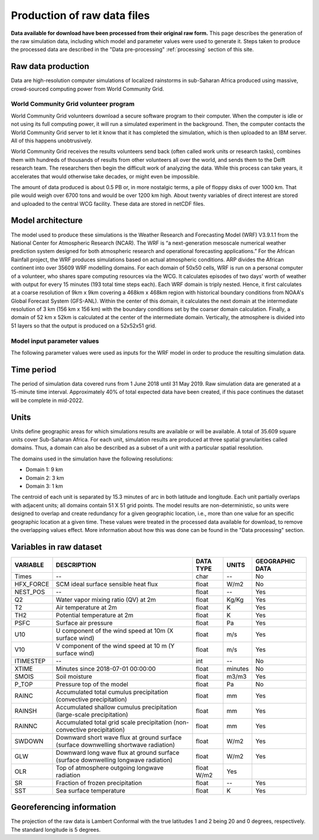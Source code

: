 Production of raw data files
============================
**Data available for download have been processed from their original raw form.** This page describes the generation of the raw simulation data, including which model and parameter values were used to generate it. Steps taken to produce the processed data are described in the "Data pre-processing" :ref:`processing` section of this site.

Raw data production
-------------------
Data are high-resolution computer simulations of localized rainstorms in sub-Saharan Africa produced using massive, crowd-sourced computing power from World Community Grid.

World Community Grid volunteer program
^^^^^^^^^^^^^^^^^^^^^^^^^^^^^^^^^^^^^^
World Community Grid volunteers download a secure software program to their computer. When the computer is idle or not using its full computing power, it will run a simulated experiment in the background. Then, the computer contacts the World Community Grid server to let it know that it has completed the simulation, which is then uploaded to an IBM server. All of this happens unobtrusively.

World Community Grid receives the results volunteers send back (often called work units or research tasks), combines them with hundreds of thousands of results from other volunteers all over the world, and sends them to the Delft research team. The researchers then begin the difficult work of analyzing the data. While this process can take years, it accelerates that would otherwise take decades, or might even be impossible.

The amount of data produced is about 0.5 PB or, in more nostalgic terms, a pile of floppy disks of over 1000 km. That pile would weigh over 6700 tons and would be over 1200 km high. About twenty variables of direct interest are stored and uploaded to the central WCG facility. These data are stored in netCDF files.

Model architecture
------------------
The model used to produce these simulations is the Weather Research and Forecasting Model (WRF) V3.9.1.1 from the National Center for Atmospheric Research (NCAR). The WRF is “a next-generation mesoscale numerical weather prediction system designed for both atmospheric research and operational forecasting applications.” For the African Rainfall project, the WRF produces simulations based on actual atmospheric conditions.
ARP divides the African continent into over 35609 WRF modelling domains. For each domain of 50x50 cells, WRF is run on a personal computer of a volunteer, who shares spare computing resources via the WCG. It calculates episodes of two days’ worth of weather with output for every 15 minutes (193 total time steps each).
Each WRF domain is triply nested.  Hence, it first calculates at a coarse resolution of 9km x 9km covering a  468km x 468km region with historical boundary conditions from NOAA's Global Forecast System (GFS-ANL).  Within the center of this domain, it calculates the next domain at the intermediate resolution of 3 km (156 km x 156 km) with the boundary conditions set by the coarser domain calculation. Finally, a domain of 52 km x 52km is calculated at the center of the intermediate domain. Vertically, the atmosphere is divided into 51 layers so that the output is produced on a 52x52x51 grid.

Model input parameter values
^^^^^^^^^^^^^^^^^^^^^^^^^^^^
The following parameter values were used as inputs for the WRF model in order to produce the resulting simulation data.

===============================  ===================       ==========================================================================================================================
PARAMETER                        VALUE                     DESCRIPTION
===============================  ===================       ==========================================================================================================================
SIMULATION START DATE            2018-07-01_00:00:00       The date and time when the simulation commenced.
WEST-EAST_GRID_DIMENSION         52                        Dimension of the grid in the West-East direction.
SOUTH-NORTH_GRID_DIMENSION       52                        Dimension of the grid in the South-North direction.
BOTTOM-TOP_GRID_DIMENSION        51                        Dimension of the grid in the vertical direction.
DX                               9000.f                    Grid resolution in the X direction (m).
DY                               9000.f                    Grid resoultion in the Y direction (m).
SKEBS_ON                         0                         Stochastic kinetic energy backskatter scheme.
SPEC_BDY_FINAL_MU                1                         Whether to call spec_bdy_final for mu.
USE_Q_DIABATIC                   0                         Whether to include QV and QC tendencies in advection (i.e. to consider moisture tendency from microphysics in small steps)
GRIDTYPE                         C                         Type of grid used by the model.
DIFF_OPT                         1                         Turbulence and mixing option.
KM_OPT                           4                         Eddy coefficient option.
DAMP_OPT                         0                         Upper-level damping flag (0 = no damping).
DAMP_COEFF                       0.2f                      Damping coefficient.
KHDIF                            0.f                       Horizontal diffusion constant (m2/s).
KVDIF                            0.f                       Vertical diffusion constant (m2/s).
MP_PHYSICS                       10                        Microphysics scheme.
RA_LW_PHYSICS                    4                         Longwave radiation scheme.
RA_SW_PHYSICS                    4                         Shortwave radiation scheme.
SF_SFCLAY_PHYSICS                2                         Surface layer scheme.
SF_SURFACE_PHYSICS               2                         Land surface scheme.
BL_PBL_PHYSICS                   2                         Planetary boundary for layer scheme.
CU_PHYSICS                       3                         Cumulus parameterization scheme.
SF_LAKE_PHYSICS                  0                         Lake physics scheme.
SURFACE_INPUT_SOURCE             3                         Landuse and soil category.
SST_UPDATE                       1                         Option to use time-varying SST, seaice, vegetation fraction, and albedo during a model simulation.
GRID_FDDA                        0                         Grid nudging option (0 = none).
GFDDA_INTERVAL_M                 0                         Time interval (minutes) vetween analyses for the grid nudging.
GFDDA_END_H                      0                         Time (hours) to stop nudging after the start of the forecast.
GRID_SFDDA                       0                         Surface FDDA switch (0 = off).
SGFDDA_INTERVAL_M                0                         Time interval (minutes) between surface analsysis times.
SGFDDA_END_H                     0                         Time (hours) to stop surface nudging after start of the forecast.
HYPSOMETRIC_OPT                  2                         Hypsometric option.
USE_THETA_M                      0                         Whether to use theta (1+1.61QV).
GWD_OPT                          0                         Gravity wave drag option (0 = off).
SF_URBAN_PHYSICS                 1                         Urban surface model option.
SF_OCEAN_PHYSICS                 0                         Ocean model option.
SHCU_PHYSICS                     0                         Shallow convection option.
MFSHCONV                         0                         Turns on day-time EDMF for QNSE (0 = off).
FEEDBACK                         0                         For nested domain: 0 = one-way nesting, 1 = two-way nesting.
SMOOTH_OPTION                    2                         Smoothing option for the parent domain in the area of the nest if feedback is on.
SWRAD_SCAT                       1.f                       Scattering turning parameter for ra_sw_physics = 1.
W_DAMPING                        1                         Vertical velocity damping flag.
DT                               36.f                      Time step (seconds).
RADT                             1.f                       Minutes between radiation physics calls.
BLDT                             0.f                       Minutes between boundary-layer physics calls (0 = call every time step).
CUDT                             0.f                       Minutes between cumulus physics calls.
AER_OPT                          0                         Aerosol input option (RRTMG only).
SWINT_OPT                        0                         Interpolation of shortwave radiation based on the updated solar zenith angle between radiation calls (0 = no interpolation, 1 = use interpolation)
AER_TYPE                         1                         Aerosol type to be used
AER_A0D550_OPT                   1                         \
AER_ANGEXP_OPT                   1                         \
AER_SSA_OPT                      1                         \
AER_ASY_OPT                      1                         \
AER_AOD550_VAL                   0.12f                     \
AER_ANGEXP_VAL                   1.3f                      \
AER_SSA_VAL                      0.85f                     \
AER_ASY_VAL                      0.9f                      \
MOIST_ADV_OPT                    1                         Advection options for moisture.
SCALAR_ADV_OPT                   1                         Advection options for scalars.
TKE_ADV_OPT                      1                         Advection options for TKE.
DIFF_6TH_OPT                     0                         6th-order numerical diffusion (0 = none).
DIFF_6TH_FACTOR                  0.12f                     6th-order numerical diffusion non-dimensional rate.
OBS_NUDGE_OPT                    0                         obs-nudging fdda (0 = off).
BUCKET_MM                        -1.f                      Bucket reset values for water accumulation (-1 = inactive).
BUCKET_J                         -1.f                      Bucket reset value for energy accumulations (-1 = inactive).
PREC_ACC_DT                      0.f                       Bucket reset time interval between outputs for cumulus or grid-scale precipitation (in minutes).
ISFTCFLX                         0                         Alternative Ck (exchange coefficient for temp and moisture), Cd (drag coefficient for momentum) formulation for tropical storm application.
ISHALLOW                         0                         Turns on shallow convection (default is 0 = off).
ISFFLX                           1                         Heat and moisture fluxes from the surface for real-data cases and when a PBL is used.
ICLOUD                           1                         Cloud effect to the optical depth in radiation.
ICLOUD_CU                        0                         \
TRACER_PBLMIX                    1                         Mix tracer fields consistent with PBL option.
SCALAR_PBLMIX                    0                         Mix scalar fields consistent with PBL option.
YSU_TOPDOWN_PBLMIX               0                         Turns on top-down radiation-driven mixing (default is 0 = no).
GRAV_SETTLING                    0                         Gravitational settling of fog/cloud droplets (default 0 = no settling).
DFI_OPT                          0                         Digital filter initialization (default 0 = none).
SIMULATION_INITIALIZATION_TYPE   REAL DATA CASE            \
WEST-EAST_PATCH_START_UNSTAG     1                         \
WEST-EAST_PATCH_END_UNSTAG       51                        \
WEST-EAST_PATCH_START_STAG       1                         \
WEST-EAST_PATCH_END_STAG         52                        \
SOUTH-NORTH_PATCH_START_UNSTAG   1                         \
SOUTH-NORTH_PATCH_END_UNSTAG     51                        \
SOUTH-NORTH_PATCH_START_STAG     1                         \
SOUTH-NORTH_PATCH_END_STAG       52                        \
BOTTOM-TOP_PATCH_START_UNSTAG    1                         \
BOTTOM-TOP_PATCH_END_UNSTAG      50                        \
BOTTOM-TOP_PATCH_START_STAG      1                         \
BOTTOM-TOP_PATCH_END_STAG        51                        \
GRID_ID                          1                         Domain identifier (can be 1, 2 or 3).
PARENT_ID                        0                         ID of the parent domain.
I_PARENT_START                   1                         The starting lower-left corner i-indice from the parent domain.
J_PARENT_START                   1                         The starting lower-left corner j_indice from the parent domain.
PARENT_GRID_RATIO                1                         Parent-to-nest domain grid size ratio.
CEN_LAT                          12.99997f                 Latitude of the domain's center.
CEN_LON                          -4.950012f                Longitude of the domain's center.
TRUELAT1                         20.f                      Projection parameter - true latitude 1.
TRUELAT2                         0.f                       Projection parameter - true latitude 2.
MOAD_CEN_LAT                     12.99997f                 Mother of all domains center latitude.
STAND_LON                        5.f                       Projection parameter - standard longitude.
POLE_LAT                         90.f                      The pole latitude.
POLE_LON                         0.f                       The pole longitude.
GMT                              0.f                       \
JULYR                            2018                      \
JULDAY                           182                       \
MAP_PROJ                         1                         Map projection.
MAP_PROJ_CHAR                    Lambert Conformal         Map projection.
MMINLU                           MODIFIED_IGBP_MODIS_NOAH  Related to land use category.
NUM_LAND_CAT                     21                        Number of land categories in input data.
ISWATER                          17                        Related to land use category.
ISLAKE                           21                        Related to land use category.
ISICE                            15                        Related to land use category.
ISURBAN                          13                        Related to land use category.
ISOILWATER                       14                        Related to land use category.
HYBRID_OPT                       -1                        Option related to the hybrid vertical coordinates.
ETAC                             0.f                       Option related to the hybrid vertical coordinates.
===============================  ===================       ==========================================================================================================================

Time period
-----------
The period of simulation data covered runs from 1 June 2018 until 31 May 2019. Raw simulation data are generated at a 15-minute time interval. Approximately 40% of total expected data have been created, if this pace continues the dataset will be complete in mid-2022.

Units
-----
Units define geographic areas for which simulations results are available or will be available. A total of 35.609 square units cover Sub-Saharan Africa.
For each unit, simulation results are produced at three spatial granularities called domains. Thus, a domain can also be described as a subset of a unit with a particular spatial resolution.

The domains used in the simulation have the following resolutions:

+ Domain 1: 9 km
+ Domain 2: 3 km
+ Domain 3: 1 km

The centroid of each unit is separated by 15.3 minutes of arc in both latitude and longitude. Each unit partially overlaps with adjacent units; all domains contain 51 X 51 grid points. The model results are non-deterministic, so units were designed to overlap and create redundancy for a given geographic location, i.e., more than one value for an specific geographic location at a given time. These values were treated in the processed data available for download, to remove the overlapping values effect. More information about how this was done can be found in the "Data processing" section.

Variables in raw dataset
------------------------

=============  ====================================================================================  =============  =============  ===============
VARIABLE       DESCRIPTION                                                                           DATA TYPE      UNITS          GEOGRAPHIC DATA
=============  ====================================================================================  =============  =============  ===============
Times          --                                                                                    char           --             No
HFX_FORCE      SCM ideal surface sensible heat flux                                                  float          W/m2           No
NEST_POS       --                                                                                    float          --             Yes
Q2             Water vapor mixing ratio (QV) at 2m                                                   float          Kg/Kg          Yes
T2             Air temperature at 2m                                                                 float          K              Yes
TH2            Potential temperature at 2m                                                           float          K              Yes
PSFC           Surface air pressure                                                                  float          Pa             Yes
U10            U component of the wind speed at 10m (X surface wind)                                 float          m/s            Yes
V10            V component of the wind speed at 10 m (Y surface wind)                                float          m/s            Yes
ITIMESTEP      --                                                                                    int            --             No
XTIME          Minutes since 2018-07-01 00:00:00                                                     float          minutes        No
SMOIS          Soil moisture                                                                         float          m3/m3          Yes
P_TOP          Pressure top of the model                                                             float          Pa             No
RAINC          Accumulated total cumulus precipitation (convective precipitation)                    float          mm             Yes
RAINSH         Accumulated shallow cumulus precipitation (large-scale precipitation)                 float          mm             Yes
RAINNC         Accumulated total grid scale precipitation (non-convective precipitation)             float          mm             Yes
SWDOWN         Downward short wave flux at ground surface (surface downwelling shortwave radiation)  float          W/m2           Yes
GLW            Downward long wave flux at ground surface (surface downwelling longwave radiation)    float          W/m2           Yes
OLR            Top of atmosphere outgoing longwave radiation                                         float    W/m2    Yes
SR             Fraction of frozen precipitation                                                      float          --             Yes
SST            Sea surface temperature                                                               float          K              Yes
=============  ====================================================================================  =============  =============  ===============

Georeferencing information
--------------------------

The projection of the raw data is Lambert Conformal with the true latitudes 1 and 2 being 20 and 0 degrees, respectively. The standard longitude is 5 degrees.
